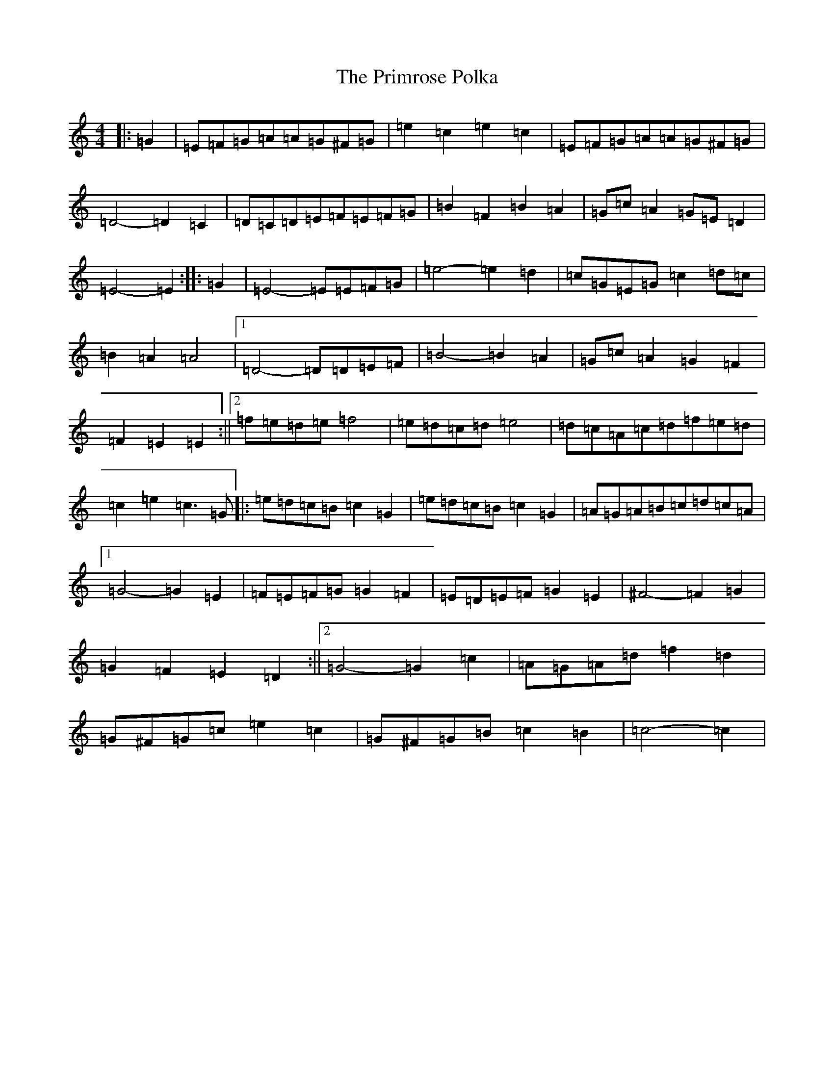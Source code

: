 X: 17453
T: Primrose Polka, The
S: https://thesession.org/tunes/3860#setting3860
Z: G Major
R: barndance
M:4/4
L:1/8
K: C Major
|:=G2|=E=F=G=A=A=G^F=G|=e2=c2=e2=c2|=E=F=G=A=A=G^F=G|=D4-=D2=C2|=D=C=D=E=F=E=F=G|=B2=F2=B2=A2|=G=c=A2=G=E=D2|=E4-=E2:||:=G2|=E4-=E=E=F=G|=e4-=e2=d2|=c=G=E=G=c2=d=c|=B2=A2=A4|1=D4-=D=D=E=F|=B4-=B2=A2|=G=c=A2=G2=F2|=F2=E2=E2:||2=f=e=d=e=f4|=e=d=c=d=e4|=d=c=A=c=d=f=e=d|=c2=e2=c3=G|:=e=d=c=B=c2=G2|=e=d=c=B=c2=G2|=A=G=A=B=c=d=c=A|1=G4-=G2=E2|=F=E=F=G=G2=F2|=E=D=E=F=G2=E2|^F4-=F2=G2|=G2=F2=E2=D2:||2=G4-=G2=c2|=A=G=A=d=f2=d2|=G^F=G=c=e2=c2|=G^F=G=B=c2=B2|=c4-=c2|